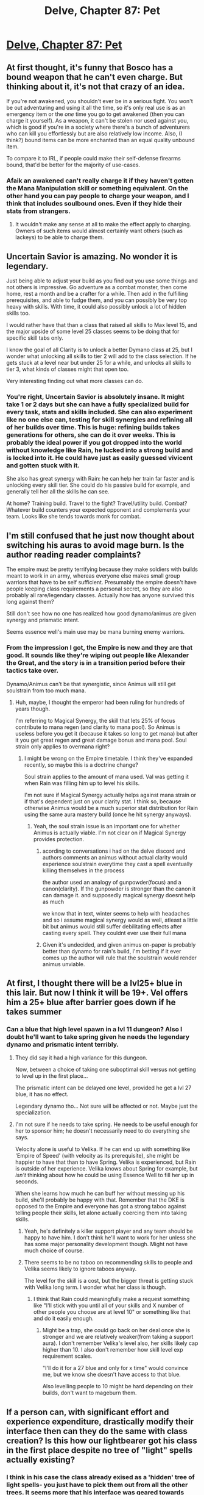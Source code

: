 #+TITLE: Delve, Chapter 87: Pet

* [[https://www.royalroad.com/fiction/25225/delve/chapter/471204/087-pet][Delve, Chapter 87: Pet]]
:PROPERTIES:
:Author: Raszhivyk
:Score: 65
:DateUnix: 1584857086.0
:DateShort: 2020-Mar-22
:END:

** At first thought, it's funny that Bosco has a bound weapon that he can't even charge. But thinking about it, it's not that crazy of an idea.

If you're not awakened, you shouldn't ever be in a serious fight. You won't be out adventuring and using it all the time, so it's only real use is as an emergency item or the /one/ time you go to get awakened (then you can charge it yourself). As a weapon, it can't be stolen nor used against you, which is good if you're in a society where there's a bunch of adventurers who can kill you effortlessly but are also relatively low income. Also, (I think?) bound items can be more enchanted than an equal quality unbound item.

To compare it to IRL, if people could make their self-defense firearms bound, that'd be better for the majority of use-cases.
:PROPERTIES:
:Author: xachariah
:Score: 18
:DateUnix: 1584863514.0
:DateShort: 2020-Mar-22
:END:

*** Afaik an awakened can't really charge it if they haven't gotten the Mana Manipulation skill or something equivalent. On the other hand you can pay people to charge your weapon, and I think that includes soulbound ones. Even if they hide their stats from strangers.
:PROPERTIES:
:Author: Bowbreaker
:Score: 7
:DateUnix: 1584874204.0
:DateShort: 2020-Mar-22
:END:

**** It wouldn't make any sense at all to make the effect apply to charging. Owners of such items would almost certainly want others (such as lackeys) to be able to charge them.
:PROPERTIES:
:Author: Brell4Evar
:Score: 3
:DateUnix: 1584913307.0
:DateShort: 2020-Mar-23
:END:


** Uncertain Savior is amazing. No wonder it is legendary.

Just being able to adjust your build as you find out you use some things and not others is impressive. Go adventure as a combat monster, then come home, rest a month and be a crafter for a while. Then add in the fulfilling prerequisites, and able to fudge them, and you can possibly be very top heavy with skills. With time, it could also possibly unlock a lot of hidden skills too.

I would rather have that than a class that raised all skills to Max level 15, and the major upside of some level 25 classes seems to be doing that for specific skill tabs only.

I know the goal of all Clarity is to unlock a better Dymano class at 25, but I wonder what unlocking all skills to tier 2 will add to the class selection. If he gets stuck at a level near but under 25 for a while, and unlocks all skills to tier 3, what kinds of classes might that open too.

Very interesting finding out what more classes can do.
:PROPERTIES:
:Author: clawclawbite
:Score: 16
:DateUnix: 1584919743.0
:DateShort: 2020-Mar-23
:END:

*** You're right, Uncertain Savior is absolutely insane. It might take 1 or 2 days but she can have a fully specialized build for every task, stats and skills included. She can also experiment like no one else can, testing for skill synergies and refining all of her builds over time. This is huge: refining builds takes generations for others, she can do it over weeks. This is probably the ideal power if you got dropped into the world without knowledge like Rain, he lucked into a strong build and is locked into it. He could have just as easily guessed vivicent and gotten stuck with it.

She also has great synergy with Rain: he can help her train far faster and is unlocking every skill tier. She could do his passive build for example, and generally tell her all the skills he can see.

At home? Training build. Travel to the fight? Travel/utility build. Combat? Whatever build counters your expected opponent and complements your team. Looks like she tends towards monk for combat.
:PROPERTIES:
:Author: RetardedWabbit
:Score: 10
:DateUnix: 1584944950.0
:DateShort: 2020-Mar-23
:END:


** I'm still confused that he just now thought about switching his auras to avoid mage burn. Is the author reading reader complaints?

The empire must be pretty terrifying because they make soldiers with builds meant to work in an army, whereas everyone else makes small group warriors that have to be self sufficient. Presumably the empire doesn't have people keeping class requirements a personal secret, so they are also probably all rare/legendary classes. Actually how has anyone survived this long against them?

Still don't see how no one has realized how good dynamo/animus are given synergy and prismatic intent.

Seems essence well's main use may be mana burning enemy warriors.
:PROPERTIES:
:Author: nohat
:Score: 11
:DateUnix: 1584909016.0
:DateShort: 2020-Mar-23
:END:

*** From the impression I got, the Empire is new and they are that good. It sounds like they're wiping out people like Alexander the Great, and the story is in a transition period before their tactics take over.

Dynamo/Animus can't be that synergistic, since Animus will still get soulstrain from too much mana.
:PROPERTIES:
:Author: xachariah
:Score: 10
:DateUnix: 1584911062.0
:DateShort: 2020-Mar-23
:END:

**** Huh, maybe, I thought the emperor had been ruling for hundreds of years though.

I'm referring to Magical Synergy, the skill that lets 25% of focus contribute to mana regen (and clarity to mana pool). So Animus is useless before you get it (because it takes so long to get mana) but after it you get great regen and great damage bonus and mana pool. Soul strain only applies to overmana right?
:PROPERTIES:
:Author: nohat
:Score: 4
:DateUnix: 1584911390.0
:DateShort: 2020-Mar-23
:END:

***** I might be wrong on the Empire timetable. I think they've expanded recently, so maybe this is a doctrine change?

Soul strain applies to the amount of mana used. Val was getting it when Rain was filling him up to level his skills.

I'm not sure if Magical Synergy actually helps against mana strain or if that's dependent just on your clarity stat. I think so, because otherwise Animus would be a much superior stat distribution for Rain using the same aura mastery build (once he hit synergy anyways).
:PROPERTIES:
:Author: xachariah
:Score: 4
:DateUnix: 1584913290.0
:DateShort: 2020-Mar-23
:END:

****** Yeah, the soul strain issue is an important one for whether Animus is actually viable. I'm not clear on if Magical Synergy provides protection.
:PROPERTIES:
:Author: nohat
:Score: 3
:DateUnix: 1584914833.0
:DateShort: 2020-Mar-23
:END:

******* acording to conversations i had on the delve discord and authors comments an animus without actual clarity would experience soulstrain everytime they cast a spell eventually killing themselves in the process

the author used an analogy of gunpowder(focus) and a canon(clarity). If the gunpowder is stronger than the canon it can damage it. and supposedly magical synergy doesnt help as much

we know that in text, winter seems to help with headaches and so i assume magical synergy would as well, atleast a little bit but animus would still suffer debilitating effects after casting every spell. They couldnt ever use their full mana
:PROPERTIES:
:Author: IgonnaBe3
:Score: 6
:DateUnix: 1584919939.0
:DateShort: 2020-Mar-23
:END:


******* Given it's undecided, and given animus on-paper is probably better than dynamo for rain's build, I'm betting if it ever comes up the author will rule that the soulstrain would render animus unviable.
:PROPERTIES:
:Author: zorianteron
:Score: 2
:DateUnix: 1585122309.0
:DateShort: 2020-Mar-25
:END:


** At first, I thought there will be a lvl25+ blue in this lair. But now I think it will be 19+. Vel offers him a 25+ blue after barrier goes down if he takes summer
:PROPERTIES:
:Author: TwoxMachina
:Score: 6
:DateUnix: 1584907492.0
:DateShort: 2020-Mar-23
:END:

*** Can a blue that high level spawn in a lvl 11 dungeon? Also I doubt he'll want to take spring given he needs the legendary dynamo and prismatic intent terribly.
:PROPERTIES:
:Author: nohat
:Score: 7
:DateUnix: 1584908143.0
:DateShort: 2020-Mar-23
:END:

**** They did say it had a high variance for this dungeon.

Now, between a choice of taking one suboptimal skill versus not getting to level up in the first place...

The prismatic intent can be delayed one level, provided he get a lvl 27 blue, it has no effect.

Legendary dynamo tho... Not sure will be affected or not. Maybe just the specialization.
:PROPERTIES:
:Author: TwoxMachina
:Score: 7
:DateUnix: 1584908682.0
:DateShort: 2020-Mar-23
:END:


**** I'm not sure if he needs to take spring. He needs to be useful enough for her to sponsor him; he doesn't necessarily need to do everything she says.

Velocity alone is useful to Velika. If he can end up with something like 'Empire of Speed' (with velocity as its prerequisite), she might be happier to have that than to have Spring. Velika is experienced, but Rain is outside of her experience. Velika knows about Spring for example, but /isn't/ thinking about how he could be using Essence Well to fill her up in seconds.

When she learns how much he can buff her without messing up his build, she'll probably be happy with that. Remember that the DKE is opposed to the Empire and everyone has got a strong taboo against telling people their skills, let alone actually coercing them into taking skills.
:PROPERTIES:
:Author: xachariah
:Score: 6
:DateUnix: 1584912690.0
:DateShort: 2020-Mar-23
:END:

***** Yeah, he's definitely a killer support player and any team should be happy to have him. I don't think he'll want to work for her unless she has some major personality development though. Might not have much choice of course.
:PROPERTIES:
:Author: nohat
:Score: 8
:DateUnix: 1584915128.0
:DateShort: 2020-Mar-23
:END:


***** There seems to be no taboo on recommending skills to people and Velika seems likely to ignore taboos anyway.

The level for the skill is a cost, but the bigger threat is getting stuck with Velika long term. I wonder what her class is though.
:PROPERTIES:
:Author: RetardedWabbit
:Score: 3
:DateUnix: 1584945538.0
:DateShort: 2020-Mar-23
:END:

****** I think that Rain could meaningfully make a request something like "I'll stick with you until all of your skills and X number of other people you choose are at level 10" or something like that and do it easily enough.
:PROPERTIES:
:Author: Cariyaga
:Score: 2
:DateUnix: 1585213637.0
:DateShort: 2020-Mar-26
:END:

******* Might be a trap, she could go back on her deal once she is stronger and we are relatively weaker(from taking a support aura). I don't remember Velika's level also, her skills likely cap higher than 10. I also don't remember how skill level exp requirement scales.

"I'll do it for a 27 blue and only for x time" would convince me, but we know she doesn't have access to that blue.

Also levelling people to 10 might be hard depending on their builds, don't want to mageburn them.
:PROPERTIES:
:Author: RetardedWabbit
:Score: 1
:DateUnix: 1585285956.0
:DateShort: 2020-Mar-27
:END:


** If a person can, with significant effort and experience expenditure, drastically modify their interface then can they do the same with class creation? Is this how our lightbearer got his class in the first place despite no tree of "light" spells actually existing?
:PROPERTIES:
:Author: Luminous_Lead
:Score: 1
:DateUnix: 1585088989.0
:DateShort: 2020-Mar-25
:END:

*** I think in his case the class already exised as a 'hidden' tree of light spells- you just have to pick them out from all the other trees. It seems more that his interface was geared towards identifying which skills were part of this hidden set at a glance.

In other words: the default tree layout is just one way of organising and displaying this compendium of skills. It's more conceivable that you could get the interface to reorder how it displays skills (get it to highlight the skills needed for the class you've desired you whole life, etc) than it is to just make a new class. The second seems harder (and you probably need something like mana manipulation to even get a start on it).
:PROPERTIES:
:Author: zorianteron
:Score: 7
:DateUnix: 1585122208.0
:DateShort: 2020-Mar-25
:END:

**** I always just assumed he was following his Father/family build or he learned about it from a secret. Keep in mind interface changes are very hard for Rain who is monolithic in the stat that lets you tolerate and change your soul/interface.
:PROPERTIES:
:Author: RetardedWabbit
:Score: 1
:DateUnix: 1585286303.0
:DateShort: 2020-Mar-27
:END:

***** In a section from Val's POV, it's shown that his interface shows him which skills are the right ones for the class (the skills are glowing runes, and the right ones 'feel' right/have the right tinge of pure light about them), so his interface is definitely giving him information other people wouldn't have. Changing your interface is very hard, yes, but different people start with drastically different looking interfaces based on what they're used to, which is why Rain started with a computer/rpg-esque interface. I'm not saying Val changed his interface, I'm saying that it started off this way because who he is/was when he awakened (presumably with a very strong urge to follow in his father's footsteps, which manifested in the form taken by the interface).
:PROPERTIES:
:Author: zorianteron
:Score: 2
:DateUnix: 1585330683.0
:DateShort: 2020-Mar-27
:END:


** I don't really get the Delve hype. The series promises a progression fic with a lot of power fantasy and hasn't delivered on either count for the last many chapters and there's no essence beast in sight.
:PROPERTIES:
:Author: Sonderjye
:Score: 1
:DateUnix: 1585516028.0
:DateShort: 2020-Mar-30
:END:
